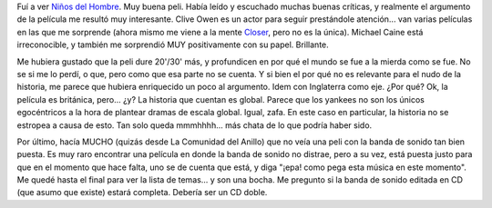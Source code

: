 .. title: Niños del hombre
.. slug: ni-os-del-hombre
.. date: 2007-01-08 23:24:54 UTC-03:00
.. tags: Cine
.. category: 
.. link: 
.. description: 
.. type: text
.. author: cHagHi
.. from_wp: True

Fuí a ver `Niños del Hombre`_. Muy buena peli. Había leído y escuchado
muchas buenas críticas, y realmente el argumento de la película me
resultó muy interesante. Clive Owen es un actor para seguir prestándole
atención... van varias películas en las que me sorprende (ahora mismo me
viene a la mente `Closer`_, pero no es la única). Michael Caine está
irreconocible, y también me sorprendió MUY positivamente con su papel.
Brillante.

Me hubiera gustado que la peli dure 20'/30' más, y profundicen en por
qué el mundo se fue a la mierda como se fue. No se si me lo perdí, o
que, pero como que esa parte no se cuenta. Y si bien el por qué no es
relevante para el nudo de la historia, me parece que hubiera enriquecido
un poco al argumento. Idem con Inglaterra como eje. ¿Por qué? Ok, la
película es británica, pero... ¿y? La historia que cuentan es global.
Parece que los yankees no son los únicos egocéntricos a la hora de
plantear dramas de escala global. Igual, zafa. En este caso en
particular, la historia no se estropea a causa de esto. Tan solo queda
mmmhhhh... más chata de lo que podría haber sido.

Por último, hacía MUCHO (quizás desde La Comunidad del Anillo) que no
veía una peli con la banda de sonido tan bien puesta. Es muy raro
encontrar una película en donde la banda de sonido no distrae, pero a su
vez, está puesta justo para que en el momento que hace falta, uno se de
cuenta que está, y diga "¡epa! como pega esta música en este momento".
Me quedé hasta el final para ver la lista de temas... y son una bocha.
Me pregunto si la banda de sonido editada en CD (que asumo que existe)
estará completa. Debería ser un CD doble.

 

.. _Niños del Hombre: http://www.imdb.com/title/tt0206634/
.. _Closer: http://www.imdb.com/title/tt0376541/
